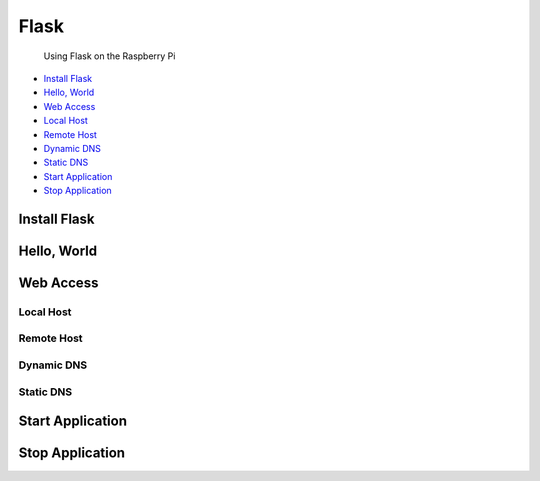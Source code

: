 
Flask
=====

	Using Flask on the Raspberry Pi

- `Install Flask`_
- `Hello, World`_
- `Web Access`_
- `Local Host`_
- `Remote Host`_
- `Dynamic DNS`_
- `Static DNS`_
- `Start Application`_
- `Stop Application`_

Install Flask
-------------

Hello, World
------------

Web Access
----------

Local Host
~~~~~~~~~~

Remote Host
~~~~~~~~~~~

Dynamic DNS
~~~~~~~~~~~

Static DNS
~~~~~~~~~~

Start Application
-----------------

Stop Application
----------------


